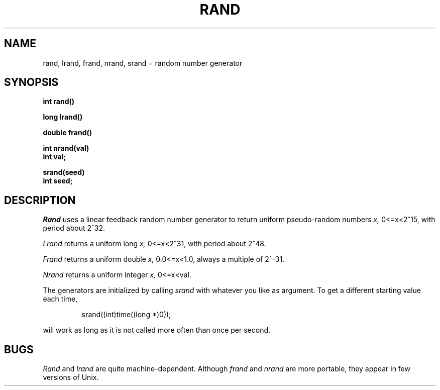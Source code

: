 .TH RAND 3
.CT 2 math
.SH NAME
rand, lrand, frand, nrand, srand \(mi random number generator
.SH SYNOPSIS
.nf
.B int rand()
.PP
.B long lrand()
.PP
.B double frand()
.PP
.B int nrand(val)
.B int val;
.PP
.B srand(seed)
.B int seed;
.fi
.SH DESCRIPTION
.I Rand
uses a linear feedback
random number generator
to return uniform pseudo-random
numbers
.I x,
.if t .RI 0\(<= x <2\u\s715\s10\d,
.if n 0<=x<2^15,
with period about
.if t 2\u\s732\s0\d.
.if n 2^32.
.PP
.I Lrand
returns a uniform long
.I x,
.if t .RI 0\(<= x <2\u\s731\s10\d,
.if n 0<=x<2^31,
with period about
.if t 2\u\s748\s0\d.
.if n 2^48.
.PP
.I Frand
returns a uniform double
.I x,
.if t .RI 0.0\(<= x <1.0,
.if n 0.0<=x<1.0,
always a multiple of
.if t 2\u\s7\-31\s0\d.
.if n 2^-31.
.PP
.I Nrand
returns a uniform integer
.I x,
.if t .RI 0\(<= x < val.
.if n 0<=x<val.
.PP
The generators are initialized by calling
.I srand
with whatever you like as argument.
To get a different starting value each time,
.IP
.L
srand((int)time((long *)0));
.LP
will work as long as it is not called more often
than once per second.
.SH BUGS
.I Rand
and
.I lrand
are quite machine-dependent.
Although
.I frand
and
.I nrand
are more portable, they appear in few versions of Unix.
